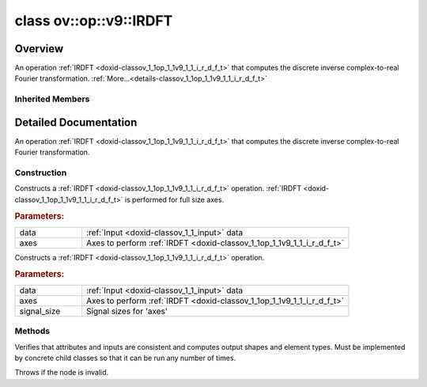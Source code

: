 .. index:: pair: class; ov::op::v9::IRDFT
.. _doxid-classov_1_1op_1_1v9_1_1_i_r_d_f_t:

class ov::op::v9::IRDFT
=======================



Overview
~~~~~~~~

An operation :ref:`IRDFT <doxid-classov_1_1op_1_1v9_1_1_i_r_d_f_t>` that computes the discrete inverse complex-to-real Fourier transformation. :ref:`More...<details-classov_1_1op_1_1v9_1_1_i_r_d_f_t>`


.. ref-code-block:: cpp
	:class: doxyrest-overview-code-block

	#include <irdft.hpp>
	
	class IRDFT: public :ref:`ov::op::util::FFTBase<doxid-classov_1_1op_1_1util_1_1_f_f_t_base>`
	{
	public:
		// fields
	
		 :target:`BWDCMP_RTTI_DECLARATION<doxid-classov_1_1op_1_1v9_1_1_i_r_d_f_t_1a5e38ca44e19c4d8151a3c9790eead67b>`;

		// construction
	
		:target:`IRDFT<doxid-classov_1_1op_1_1v9_1_1_i_r_d_f_t_1a6e123955b819d48563bc1cc76c1c2369>`();
		:ref:`IRDFT<doxid-classov_1_1op_1_1v9_1_1_i_r_d_f_t_1ac3e5f05a22bbc9f3e0365ba3b22f60af>`(const :ref:`Output<doxid-classov_1_1_output>`<:ref:`Node<doxid-classov_1_1_node>`>& data, const :ref:`Output<doxid-classov_1_1_output>`<:ref:`Node<doxid-classov_1_1_node>`>& axes);
	
		:ref:`IRDFT<doxid-classov_1_1op_1_1v9_1_1_i_r_d_f_t_1aebee257643f604cd47319678991605b0>`(
			const :ref:`Output<doxid-classov_1_1_output>`<:ref:`Node<doxid-classov_1_1_node>`>& data,
			const :ref:`Output<doxid-classov_1_1_output>`<:ref:`Node<doxid-classov_1_1_node>`>& axes,
			const :ref:`Output<doxid-classov_1_1_output>`<:ref:`Node<doxid-classov_1_1_node>`>& signal_size
			);

		// methods
	
		:target:`OPENVINO_OP<doxid-classov_1_1op_1_1v9_1_1_i_r_d_f_t_1aa90b91cc69a1dbc8496de0616f9c5d69>`("IRDFT", "opset9", :ref:`util::FFTBase<doxid-classov_1_1op_1_1util_1_1_f_f_t_base>`);
		virtual void :ref:`validate_and_infer_types<doxid-classov_1_1op_1_1v9_1_1_i_r_d_f_t_1a55189d563ae63c5db3dc83c27275ff39>`();
		virtual bool :target:`visit_attributes<doxid-classov_1_1op_1_1v9_1_1_i_r_d_f_t_1af2c912daeaf0c795d39feea674d38d17>`(:ref:`AttributeVisitor<doxid-classov_1_1_attribute_visitor>`& visitor);
		virtual std::shared_ptr<:ref:`Node<doxid-classov_1_1_node>`> :target:`clone_with_new_inputs<doxid-classov_1_1op_1_1v9_1_1_i_r_d_f_t_1a5836afecaec425b2b8cd446374a2434d>`(const :ref:`OutputVector<doxid-namespaceov_1a0a3841455b82c164b1b04b61a9c7c560>`& new_args) const;
	};

Inherited Members
-----------------

.. ref-code-block:: cpp
	:class: doxyrest-overview-inherited-code-block

	public:
		// typedefs
	
		typedef :ref:`DiscreteTypeInfo<doxid-structov_1_1_discrete_type_info>` :ref:`type_info_t<doxid-classov_1_1_node_1af929e4dd70a66e0116a9d076753a2569>`;
		typedef std::map<std::string, :ref:`Any<doxid-classov_1_1_any>`> :ref:`RTMap<doxid-classov_1_1_node_1ab5856aecf96a9989fa1bafb97e4be2aa>`;

		// fields
	
		 :ref:`BWDCMP_RTTI_DECLARATION<doxid-classov_1_1op_1_1util_1_1_f_f_t_base_1a23caf6f7bafa1c73a4ece83c2c11b6d7>`;

		// methods
	
		virtual void :ref:`validate_and_infer_types<doxid-classov_1_1_node_1ac5224b5be848ec670d2078d9816d12e7>`();
		void :ref:`constructor_validate_and_infer_types<doxid-classov_1_1_node_1aab98e14f28ac255819dfa4118174ece3>`();
		virtual bool :ref:`visit_attributes<doxid-classov_1_1_node_1a9743b56d352970486d17dae2416d958e>`(:ref:`AttributeVisitor<doxid-classov_1_1_attribute_visitor>`&);
		virtual const :ref:`ov::op::AutoBroadcastSpec<doxid-structov_1_1op_1_1_auto_broadcast_spec>`& :ref:`get_autob<doxid-classov_1_1_node_1a2b4875877f138f9cc7ee51a207268b73>`() const;
		virtual bool :ref:`has_evaluate<doxid-classov_1_1_node_1a606a47a0c2d39dcc4032b985c04c209e>`() const;
	
		virtual bool :ref:`evaluate<doxid-classov_1_1_node_1acfb82acc8349d7138aeaa05217c7014e>`(
			const :ref:`ov::HostTensorVector<doxid-namespaceov_1a2e5bf6dcca008b0147e825595f57c03b>`& output_values,
			const :ref:`ov::HostTensorVector<doxid-namespaceov_1a2e5bf6dcca008b0147e825595f57c03b>`& input_values
			) const;
	
		virtual bool :ref:`evaluate<doxid-classov_1_1_node_1afe8b36f599d5f2f1f8b4ef0f1a56a65c>`(
			const :ref:`ov::HostTensorVector<doxid-namespaceov_1a2e5bf6dcca008b0147e825595f57c03b>`& output_values,
			const :ref:`ov::HostTensorVector<doxid-namespaceov_1a2e5bf6dcca008b0147e825595f57c03b>`& input_values,
			const :ref:`EvaluationContext<doxid-namespaceov_1a46b08f86068f674a4e0748651b85a4b6>`& evaluationContext
			) const;
	
		virtual bool :ref:`evaluate_lower<doxid-classov_1_1_node_1a214ae74aa0de1eeaadeafb719e6ff260>`(const :ref:`ov::HostTensorVector<doxid-namespaceov_1a2e5bf6dcca008b0147e825595f57c03b>`& output_values) const;
		virtual bool :ref:`evaluate_upper<doxid-classov_1_1_node_1ab509aeccf31f20473fa742df915f67e5>`(const :ref:`ov::HostTensorVector<doxid-namespaceov_1a2e5bf6dcca008b0147e825595f57c03b>`& output_values) const;
	
		virtual bool :ref:`evaluate<doxid-classov_1_1_node_1a6096b644f59b1a7d1a1bf6bafe140472>`(
			:ref:`ov::TensorVector<doxid-namespaceov_1aa2127061451ba4f5a6e6904b88e72c6e>`& output_values,
			const :ref:`ov::TensorVector<doxid-namespaceov_1aa2127061451ba4f5a6e6904b88e72c6e>`& input_values
			) const;
	
		virtual bool :ref:`evaluate<doxid-classov_1_1_node_1af17129ce66b7273dfe9328ef21e61494>`(
			:ref:`ov::TensorVector<doxid-namespaceov_1aa2127061451ba4f5a6e6904b88e72c6e>`& output_values,
			const :ref:`ov::TensorVector<doxid-namespaceov_1aa2127061451ba4f5a6e6904b88e72c6e>`& input_values,
			const :ref:`ov::EvaluationContext<doxid-namespaceov_1a46b08f86068f674a4e0748651b85a4b6>`& evaluationContext
			) const;
	
		virtual bool :ref:`evaluate_lower<doxid-classov_1_1_node_1aed425e8df8114daefbfe2b90b6ccde59>`(:ref:`ov::TensorVector<doxid-namespaceov_1aa2127061451ba4f5a6e6904b88e72c6e>`& output_values) const;
		virtual bool :ref:`evaluate_upper<doxid-classov_1_1_node_1a191a82c8acc6016e2991a2dff3c626f8>`(:ref:`ov::TensorVector<doxid-namespaceov_1aa2127061451ba4f5a6e6904b88e72c6e>`& output_values) const;
		virtual bool :ref:`evaluate_label<doxid-classov_1_1_node_1a5ac5781812584d5bec31381fa513cb75>`(:ref:`TensorLabelVector<doxid-namespaceov_1aa5b856e58283417ceeace7343237b623>`& output_labels) const;
	
		virtual bool :ref:`constant_fold<doxid-classov_1_1_node_1a54e3bc84a49870563abf07e0fdd92de9>`(
			:ref:`OutputVector<doxid-namespaceov_1a0a3841455b82c164b1b04b61a9c7c560>`& output_values,
			const :ref:`OutputVector<doxid-namespaceov_1a0a3841455b82c164b1b04b61a9c7c560>`& inputs_values
			);
	
		virtual :ref:`OutputVector<doxid-namespaceov_1a0a3841455b82c164b1b04b61a9c7c560>` :ref:`decompose_op<doxid-classov_1_1_node_1add7ebde1542aef560a5d5135e8fe7b67>`() const;
		virtual const :ref:`type_info_t<doxid-classov_1_1_node_1af929e4dd70a66e0116a9d076753a2569>`& :ref:`get_type_info<doxid-classov_1_1_node_1a09d7370d5fa57c28880598760fd9c893>`() const = 0;
		const char \* :ref:`get_type_name<doxid-classov_1_1_node_1a312ad4b62537167e5e5c784df8b03ff3>`() const;
		void :ref:`set_arguments<doxid-classov_1_1_node_1a939c896986f4c0cfc9e47895d698b051>`(const :ref:`NodeVector<doxid-namespaceov_1a750141ccb27d75af03e91a5295645c7f>`& arguments);
		void :ref:`set_arguments<doxid-classov_1_1_node_1a9476f10de4bf8eaffbc3bc54abbd67bc>`(const :ref:`OutputVector<doxid-namespaceov_1a0a3841455b82c164b1b04b61a9c7c560>`& arguments);
		void :ref:`set_argument<doxid-classov_1_1_node_1ab90cfad02a35d49500c1773dca71d09a>`(size_t position, const :ref:`Output<doxid-classov_1_1_output>`<:ref:`Node<doxid-classov_1_1_node>`>& argument);
	
		void :ref:`set_output_type<doxid-classov_1_1_node_1affde9025d41a4b200d726bee750b20e4>`(
			size_t i,
			const :ref:`element::Type<doxid-classov_1_1element_1_1_type>`& element_type,
			const :ref:`PartialShape<doxid-classov_1_1_partial_shape>`& pshape
			);
	
		void :ref:`set_output_size<doxid-classov_1_1_node_1a27a4363bf01e836006ef0ff0ad1fb7e0>`(size_t output_size);
		void :ref:`invalidate_values<doxid-classov_1_1_node_1af4f961268c306511c2c28ee66bc81639>`();
		virtual void :ref:`revalidate_and_infer_types<doxid-classov_1_1_node_1a474ccc02e97cb12224a339b843e30615>`();
		virtual std::string :ref:`description<doxid-classov_1_1_node_1abb0f7c0a63ff520f7955378ec52b98d3>`() const;
		const std::string& :ref:`get_name<doxid-classov_1_1_node_1a82d9842d00beff82932b5baac3e723a3>`() const;
		void :ref:`set_friendly_name<doxid-classov_1_1_node_1a7980b10e7fa641adb972bbfc27e94dc4>`(const std::string& name);
		const std::string& :ref:`get_friendly_name<doxid-classov_1_1_node_1a613bbf08ebce8c05c63dacabbc341080>`() const;
		virtual bool :ref:`is_dynamic<doxid-classov_1_1_node_1a55033c8479e6c6e51a6d2cf47cc0575b>`() const;
		size_t :ref:`get_instance_id<doxid-classov_1_1_node_1a97150e2017a476ce1b75580e084244d8>`() const;
		virtual std::ostream& :ref:`write_description<doxid-classov_1_1_node_1a7fcbf2c087273dfb0b7fc153c677dbbb>`(std::ostream& os, uint32_t depth = 0) const;
		const std::vector<std::shared_ptr<:ref:`Node<doxid-classov_1_1_node>`>>& :ref:`get_control_dependencies<doxid-classov_1_1_node_1af66774ea3f8ec0699612ee69980de776>`() const;
		const std::vector<:ref:`Node<doxid-classov_1_1_node>` \*>& :ref:`get_control_dependents<doxid-classov_1_1_node_1a464cd8dfcf5f771974ce06bb7e6ec62f>`() const;
		void :ref:`add_control_dependency<doxid-classov_1_1_node_1a47d1a4fb855f1156614846a477f69adb>`(std::shared_ptr<:ref:`Node<doxid-classov_1_1_node>`> node);
		void :ref:`remove_control_dependency<doxid-classov_1_1_node_1a1037a77a8f0220d586b790906b6af488>`(std::shared_ptr<:ref:`Node<doxid-classov_1_1_node>`> node);
		void :ref:`clear_control_dependencies<doxid-classov_1_1_node_1a97cf3538584ac88d8121c38c45fd3820>`();
		void :ref:`clear_control_dependents<doxid-classov_1_1_node_1a08a2dd9069a63d69b6d1ebc7ac3d4921>`();
		void :ref:`add_node_control_dependencies<doxid-classov_1_1_node_1a5aeb2ec8bde867868c391a01dafc1870>`(std::shared_ptr<:ref:`Node<doxid-classov_1_1_node>`> source_node);
		void :ref:`add_node_control_dependents<doxid-classov_1_1_node_1a54474d9cdeb16624f1fd488c88ecf2ca>`(std::shared_ptr<:ref:`Node<doxid-classov_1_1_node>`> source_node);
		void :ref:`transfer_control_dependents<doxid-classov_1_1_node_1af0593c95b56ff9723fa748325868db22>`(std::shared_ptr<:ref:`Node<doxid-classov_1_1_node>`> replacement);
		size_t :ref:`get_output_size<doxid-classov_1_1_node_1ac8706eab0c33f0effa522a6bbed8437e>`() const;
		const :ref:`element::Type<doxid-classov_1_1element_1_1_type>`& :ref:`get_output_element_type<doxid-classov_1_1_node_1af54b4c4728f6fe535e00979c04181926>`(size_t i) const;
		const :ref:`element::Type<doxid-classov_1_1element_1_1_type>`& :ref:`get_element_type<doxid-classov_1_1_node_1a5f04dfdfeafb4f47afa279f1fab8041f>`() const;
		const :ref:`Shape<doxid-classov_1_1_shape>`& :ref:`get_output_shape<doxid-classov_1_1_node_1a9be808628e89171b222165ae2f4b71d5>`(size_t i) const;
		const :ref:`PartialShape<doxid-classov_1_1_partial_shape>`& :ref:`get_output_partial_shape<doxid-classov_1_1_node_1a5002b656c4e79d19e3914f3d28195833>`(size_t i) const;
		:ref:`Output<doxid-classov_1_1_output>`<const :ref:`Node<doxid-classov_1_1_node>`> :ref:`get_default_output<doxid-classov_1_1_node_1aee8da8b622e352e9e21270b7f381e2b1>`() const;
		:ref:`Output<doxid-classov_1_1_output>`<:ref:`Node<doxid-classov_1_1_node>`> :ref:`get_default_output<doxid-classov_1_1_node_1a0a49fd568aea74a68baa2161e4f7df85>`();
		virtual size_t :ref:`get_default_output_index<doxid-classov_1_1_node_1a0d31de32156b3afd0c6db698d888575a>`() const;
		size_t :ref:`no_default_index<doxid-classov_1_1_node_1ad0035c4860b08e05b3e100966a570118>`() const;
		const :ref:`Shape<doxid-classov_1_1_shape>`& :ref:`get_shape<doxid-classov_1_1_node_1a0e635bd6c9dab32258beb74813a86fa2>`() const;
		:ref:`descriptor::Tensor<doxid-classov_1_1descriptor_1_1_tensor>`& :ref:`get_output_tensor<doxid-classov_1_1_node_1acdba65c4711078f39814267e953f9b26>`(size_t i) const;
		:ref:`descriptor::Tensor<doxid-classov_1_1descriptor_1_1_tensor>`& :ref:`get_input_tensor<doxid-classov_1_1_node_1a1f11abc6a67540cf165cff35c569474e>`(size_t i) const;
		const std::string& :ref:`get_output_tensor_name<doxid-classov_1_1_node_1a4917773db5557c76721e61dd086e2fed>`(size_t i) const;
		std::set<:ref:`Input<doxid-classov_1_1_input>`<:ref:`Node<doxid-classov_1_1_node>`>> :ref:`get_output_target_inputs<doxid-classov_1_1_node_1af4458f6b74c68754dd5e38b0562aed4c>`(size_t i) const;
		size_t :ref:`get_input_size<doxid-classov_1_1_node_1a19356bfdc8759abdb34f4269bbc6f821>`() const;
		const :ref:`element::Type<doxid-classov_1_1element_1_1_type>`& :ref:`get_input_element_type<doxid-classov_1_1_node_1a376e413971f30898cc2f9552cb80b525>`(size_t i) const;
		const :ref:`Shape<doxid-classov_1_1_shape>`& :ref:`get_input_shape<doxid-classov_1_1_node_1a34bd30fb200ea5432351e7495eca3aba>`(size_t i) const;
		const :ref:`PartialShape<doxid-classov_1_1_partial_shape>`& :ref:`get_input_partial_shape<doxid-classov_1_1_node_1a1e506b8cb3d40b6cb096d26627a3227b>`(size_t i) const;
		const std::string& :ref:`get_input_tensor_name<doxid-classov_1_1_node_1a45607918c100cd66492aeb897927fd4c>`(size_t i) const;
		:ref:`Node<doxid-classov_1_1_node>` \* :ref:`get_input_node_ptr<doxid-classov_1_1_node_1a8358ec5a06b653eb8f5a4c7895cb0bec>`(size_t index) const;
		std::shared_ptr<:ref:`Node<doxid-classov_1_1_node>`> :ref:`get_input_node_shared_ptr<doxid-classov_1_1_node_1a794272a6a64575a43b55f3854cf5da52>`(size_t index) const;
		:ref:`Output<doxid-classov_1_1_output>`<:ref:`Node<doxid-classov_1_1_node>`> :ref:`get_input_source_output<doxid-classov_1_1_node_1aae6163287ddf09da421da058e2375ee2>`(size_t i) const;
		virtual std::shared_ptr<:ref:`Node<doxid-classov_1_1_node>`> :ref:`clone_with_new_inputs<doxid-classov_1_1_node_1a177d1a61e81d506d190ee18818ff851f>`(const :ref:`OutputVector<doxid-namespaceov_1a0a3841455b82c164b1b04b61a9c7c560>`& inputs) const = 0;
		std::shared_ptr<:ref:`Node<doxid-classov_1_1_node>`> :ref:`copy_with_new_inputs<doxid-classov_1_1_node_1a71b79a703b6cb65796b3eab14d7f669b>`(const :ref:`OutputVector<doxid-namespaceov_1a0a3841455b82c164b1b04b61a9c7c560>`& new_args) const;
	
		std::shared_ptr<:ref:`Node<doxid-classov_1_1_node>`> :ref:`copy_with_new_inputs<doxid-classov_1_1_node_1aea49595d14777748fe215ce1b0b4f976>`(
			const :ref:`OutputVector<doxid-namespaceov_1a0a3841455b82c164b1b04b61a9c7c560>`& inputs,
			const std::vector<std::shared_ptr<:ref:`Node<doxid-classov_1_1_node>`>>& control_dependencies
			) const;
	
		bool :ref:`has_same_type<doxid-classov_1_1_node_1aa0d6ac1b94265535fd6604f504f24bc0>`(std::shared_ptr<const :ref:`Node<doxid-classov_1_1_node>`> node) const;
		:ref:`RTMap<doxid-classov_1_1_node_1ab5856aecf96a9989fa1bafb97e4be2aa>`& :ref:`get_rt_info<doxid-classov_1_1_node_1a5c73794fbc47e510198261d61682fe79>`();
		const :ref:`RTMap<doxid-classov_1_1_node_1ab5856aecf96a9989fa1bafb97e4be2aa>`& :ref:`get_rt_info<doxid-classov_1_1_node_1a6b70cf8118b8eb0f499e75e8c59e3dda>`() const;
		:ref:`NodeVector<doxid-namespaceov_1a750141ccb27d75af03e91a5295645c7f>` :ref:`get_users<doxid-classov_1_1_node_1ac91febe368510da62e45d591255a4c6e>`(bool check_is_used = false) const;
		virtual size_t :ref:`get_version<doxid-classov_1_1_node_1a09b3d13897b7cadcc7a9967f7a5a41f9>`() const;
		virtual std::shared_ptr<:ref:`Node<doxid-classov_1_1_node>`> :ref:`get_default_value<doxid-classov_1_1_node_1a829ba04609ff698e5297f86a79eef103>`() const;
		bool :ref:`operator <<doxid-classov_1_1_node_1a041846b4bc1cf064f6bc3f6770a947cf>` (const :ref:`Node<doxid-classov_1_1_node>`& other) const;
		std::vector<:ref:`Input<doxid-classov_1_1_input>`<:ref:`Node<doxid-classov_1_1_node>`>> :ref:`inputs<doxid-classov_1_1_node_1aae7545fcb3386ab6dbdebdbda409d747>`();
		std::vector<:ref:`Input<doxid-classov_1_1_input>`<const :ref:`Node<doxid-classov_1_1_node>`>> :ref:`inputs<doxid-classov_1_1_node_1a02b7bc6696e0b8aa0bcb2d04d99bc2f1>`() const;
		std::vector<:ref:`Output<doxid-classov_1_1_output>`<:ref:`Node<doxid-classov_1_1_node>`>> :ref:`input_values<doxid-classov_1_1_node_1a5861ceeb81e573a7eaaf3d036fe5c23a>`() const;
		std::vector<:ref:`Output<doxid-classov_1_1_output>`<:ref:`Node<doxid-classov_1_1_node>`>> :ref:`outputs<doxid-classov_1_1_node_1aa6d74a054cf5302244978c9c6f9e338d>`();
		std::vector<:ref:`Output<doxid-classov_1_1_output>`<const :ref:`Node<doxid-classov_1_1_node>`>> :ref:`outputs<doxid-classov_1_1_node_1a0d79f0cbc914a3b411869e56a6cb1f94>`() const;
		:ref:`Input<doxid-classov_1_1_input>`<:ref:`Node<doxid-classov_1_1_node>`> :ref:`input<doxid-classov_1_1_node_1a2e956e69b0de757004efe88f31f83720>`(size_t input_index);
		:ref:`Input<doxid-classov_1_1_input>`<const :ref:`Node<doxid-classov_1_1_node>`> :ref:`input<doxid-classov_1_1_node_1a414bd1a9899c4f1f96286fb2b0ac585b>`(size_t input_index) const;
		:ref:`Output<doxid-classov_1_1_output>`<:ref:`Node<doxid-classov_1_1_node>`> :ref:`input_value<doxid-classov_1_1_node_1a0309b251e1dc8722d0cf144199cb1de9>`(size_t input_index) const;
		:ref:`Output<doxid-classov_1_1_output>`<:ref:`Node<doxid-classov_1_1_node>`> :ref:`output<doxid-classov_1_1_node_1a24dc2a2bac789d34d8e1959249b6347d>`(size_t output_index);
		:ref:`Output<doxid-classov_1_1_output>`<const :ref:`Node<doxid-classov_1_1_node>`> :ref:`output<doxid-classov_1_1_node_1afbd386f7c799f4f05393336232b43144>`(size_t output_index) const;
		:ref:`OPENVINO_SUPPRESS_DEPRECATED_START<doxid-openvino_2core_2deprecated_8hpp_1a80720d314461cf6f3098efd1719f54c5>` void :ref:`set_op_annotations<doxid-classov_1_1_node_1a9d8680c016917426085ce1e18977428f>`(std::shared_ptr<ngraph::op::util::OpAnnotations> op_annotations);
		std::shared_ptr<ngraph::op::util::OpAnnotations> :ref:`get_op_annotations<doxid-classov_1_1_node_1ab396069426f5eabed56e2c8fc3c840d0>`() const;
	
		virtual :ref:`OPENVINO_SUPPRESS_DEPRECATED_END<doxid-openvino_2core_2deprecated_8hpp_1ac8c3082fae0849f6d58b442d540b5767>` bool :ref:`match_value<doxid-classov_1_1_node_1a91d357857f994496c0bfb62f840fa273>`(
			:ref:`ov::pass::pattern::Matcher<doxid-classov_1_1pass_1_1pattern_1_1_matcher>` \* matcher,
			const :ref:`Output<doxid-classov_1_1_output>`<:ref:`Node<doxid-classov_1_1_node>`>& pattern_value,
			const :ref:`Output<doxid-classov_1_1_output>`<:ref:`Node<doxid-classov_1_1_node>`>& graph_value
			);
	
		virtual bool :ref:`match_node<doxid-classov_1_1_node_1abdd7772bf5673526b64ddd6d310bb2f9>`(
			:ref:`ov::pass::pattern::Matcher<doxid-classov_1_1pass_1_1pattern_1_1_matcher>` \* matcher,
			const :ref:`Output<doxid-classov_1_1_output>`<:ref:`Node<doxid-classov_1_1_node>`>& graph_value
			);
	
		static _OPENVINO_HIDDEN_METHODconst :::ref:`ov::Node::type_info_t<doxid-classov_1_1_node_1af929e4dd70a66e0116a9d076753a2569>`& :ref:`get_type_info_static<doxid-classov_1_1op_1_1_op_1a236ae4310a12e8b9ee7115af2154c489>`();
		virtual const :::ref:`ov::Node::type_info_t<doxid-classov_1_1_node_1af929e4dd70a66e0116a9d076753a2569>`& :ref:`get_type_info<doxid-classov_1_1op_1_1_op_1ae930efe3e70276acfd9d349aa58dabb7>`() const;
		:ref:`OPENVINO_OP<doxid-classov_1_1op_1_1util_1_1_f_f_t_base_1adf7eb23ebd4c0a3355cd7bf9482ce8ee>`("FFTBase", "util");
		virtual void :ref:`validate_and_infer_types<doxid-classov_1_1op_1_1util_1_1_f_f_t_base_1a8c649e2d07504163f724e6e7661f89b5>`();
		virtual bool :ref:`visit_attributes<doxid-classov_1_1op_1_1util_1_1_f_f_t_base_1ab40409512fa9efacebd8b2861cf69154>`(:ref:`AttributeVisitor<doxid-classov_1_1_attribute_visitor>`& visitor);

.. _details-classov_1_1op_1_1v9_1_1_i_r_d_f_t:

Detailed Documentation
~~~~~~~~~~~~~~~~~~~~~~

An operation :ref:`IRDFT <doxid-classov_1_1op_1_1v9_1_1_i_r_d_f_t>` that computes the discrete inverse complex-to-real Fourier transformation.

Construction
------------

.. _doxid-classov_1_1op_1_1v9_1_1_i_r_d_f_t_1ac3e5f05a22bbc9f3e0365ba3b22f60af:
.. index:: pair: function; IRDFT

.. ref-code-block:: cpp
	:class: doxyrest-title-code-block

	IRDFT(const :ref:`Output<doxid-classov_1_1_output>`<:ref:`Node<doxid-classov_1_1_node>`>& data, const :ref:`Output<doxid-classov_1_1_output>`<:ref:`Node<doxid-classov_1_1_node>`>& axes)

Constructs a :ref:`IRDFT <doxid-classov_1_1op_1_1v9_1_1_i_r_d_f_t>` operation. :ref:`IRDFT <doxid-classov_1_1op_1_1v9_1_1_i_r_d_f_t>` is performed for full size axes.



.. rubric:: Parameters:

.. list-table::
	:widths: 20 80

	*
		- data

		- :ref:`Input <doxid-classov_1_1_input>` data

	*
		- axes

		- Axes to perform :ref:`IRDFT <doxid-classov_1_1op_1_1v9_1_1_i_r_d_f_t>`

.. _doxid-classov_1_1op_1_1v9_1_1_i_r_d_f_t_1aebee257643f604cd47319678991605b0:
.. index:: pair: function; IRDFT

.. ref-code-block:: cpp
	:class: doxyrest-title-code-block

	IRDFT(
		const :ref:`Output<doxid-classov_1_1_output>`<:ref:`Node<doxid-classov_1_1_node>`>& data,
		const :ref:`Output<doxid-classov_1_1_output>`<:ref:`Node<doxid-classov_1_1_node>`>& axes,
		const :ref:`Output<doxid-classov_1_1_output>`<:ref:`Node<doxid-classov_1_1_node>`>& signal_size
		)

Constructs a :ref:`IRDFT <doxid-classov_1_1op_1_1v9_1_1_i_r_d_f_t>` operation.



.. rubric:: Parameters:

.. list-table::
	:widths: 20 80

	*
		- data

		- :ref:`Input <doxid-classov_1_1_input>` data

	*
		- axes

		- Axes to perform :ref:`IRDFT <doxid-classov_1_1op_1_1v9_1_1_i_r_d_f_t>`

	*
		- signal_size

		- Signal sizes for 'axes'

Methods
-------

.. _doxid-classov_1_1op_1_1v9_1_1_i_r_d_f_t_1a55189d563ae63c5db3dc83c27275ff39:
.. index:: pair: function; validate_and_infer_types

.. ref-code-block:: cpp
	:class: doxyrest-title-code-block

	virtual void validate_and_infer_types()

Verifies that attributes and inputs are consistent and computes output shapes and element types. Must be implemented by concrete child classes so that it can be run any number of times.

Throws if the node is invalid.


